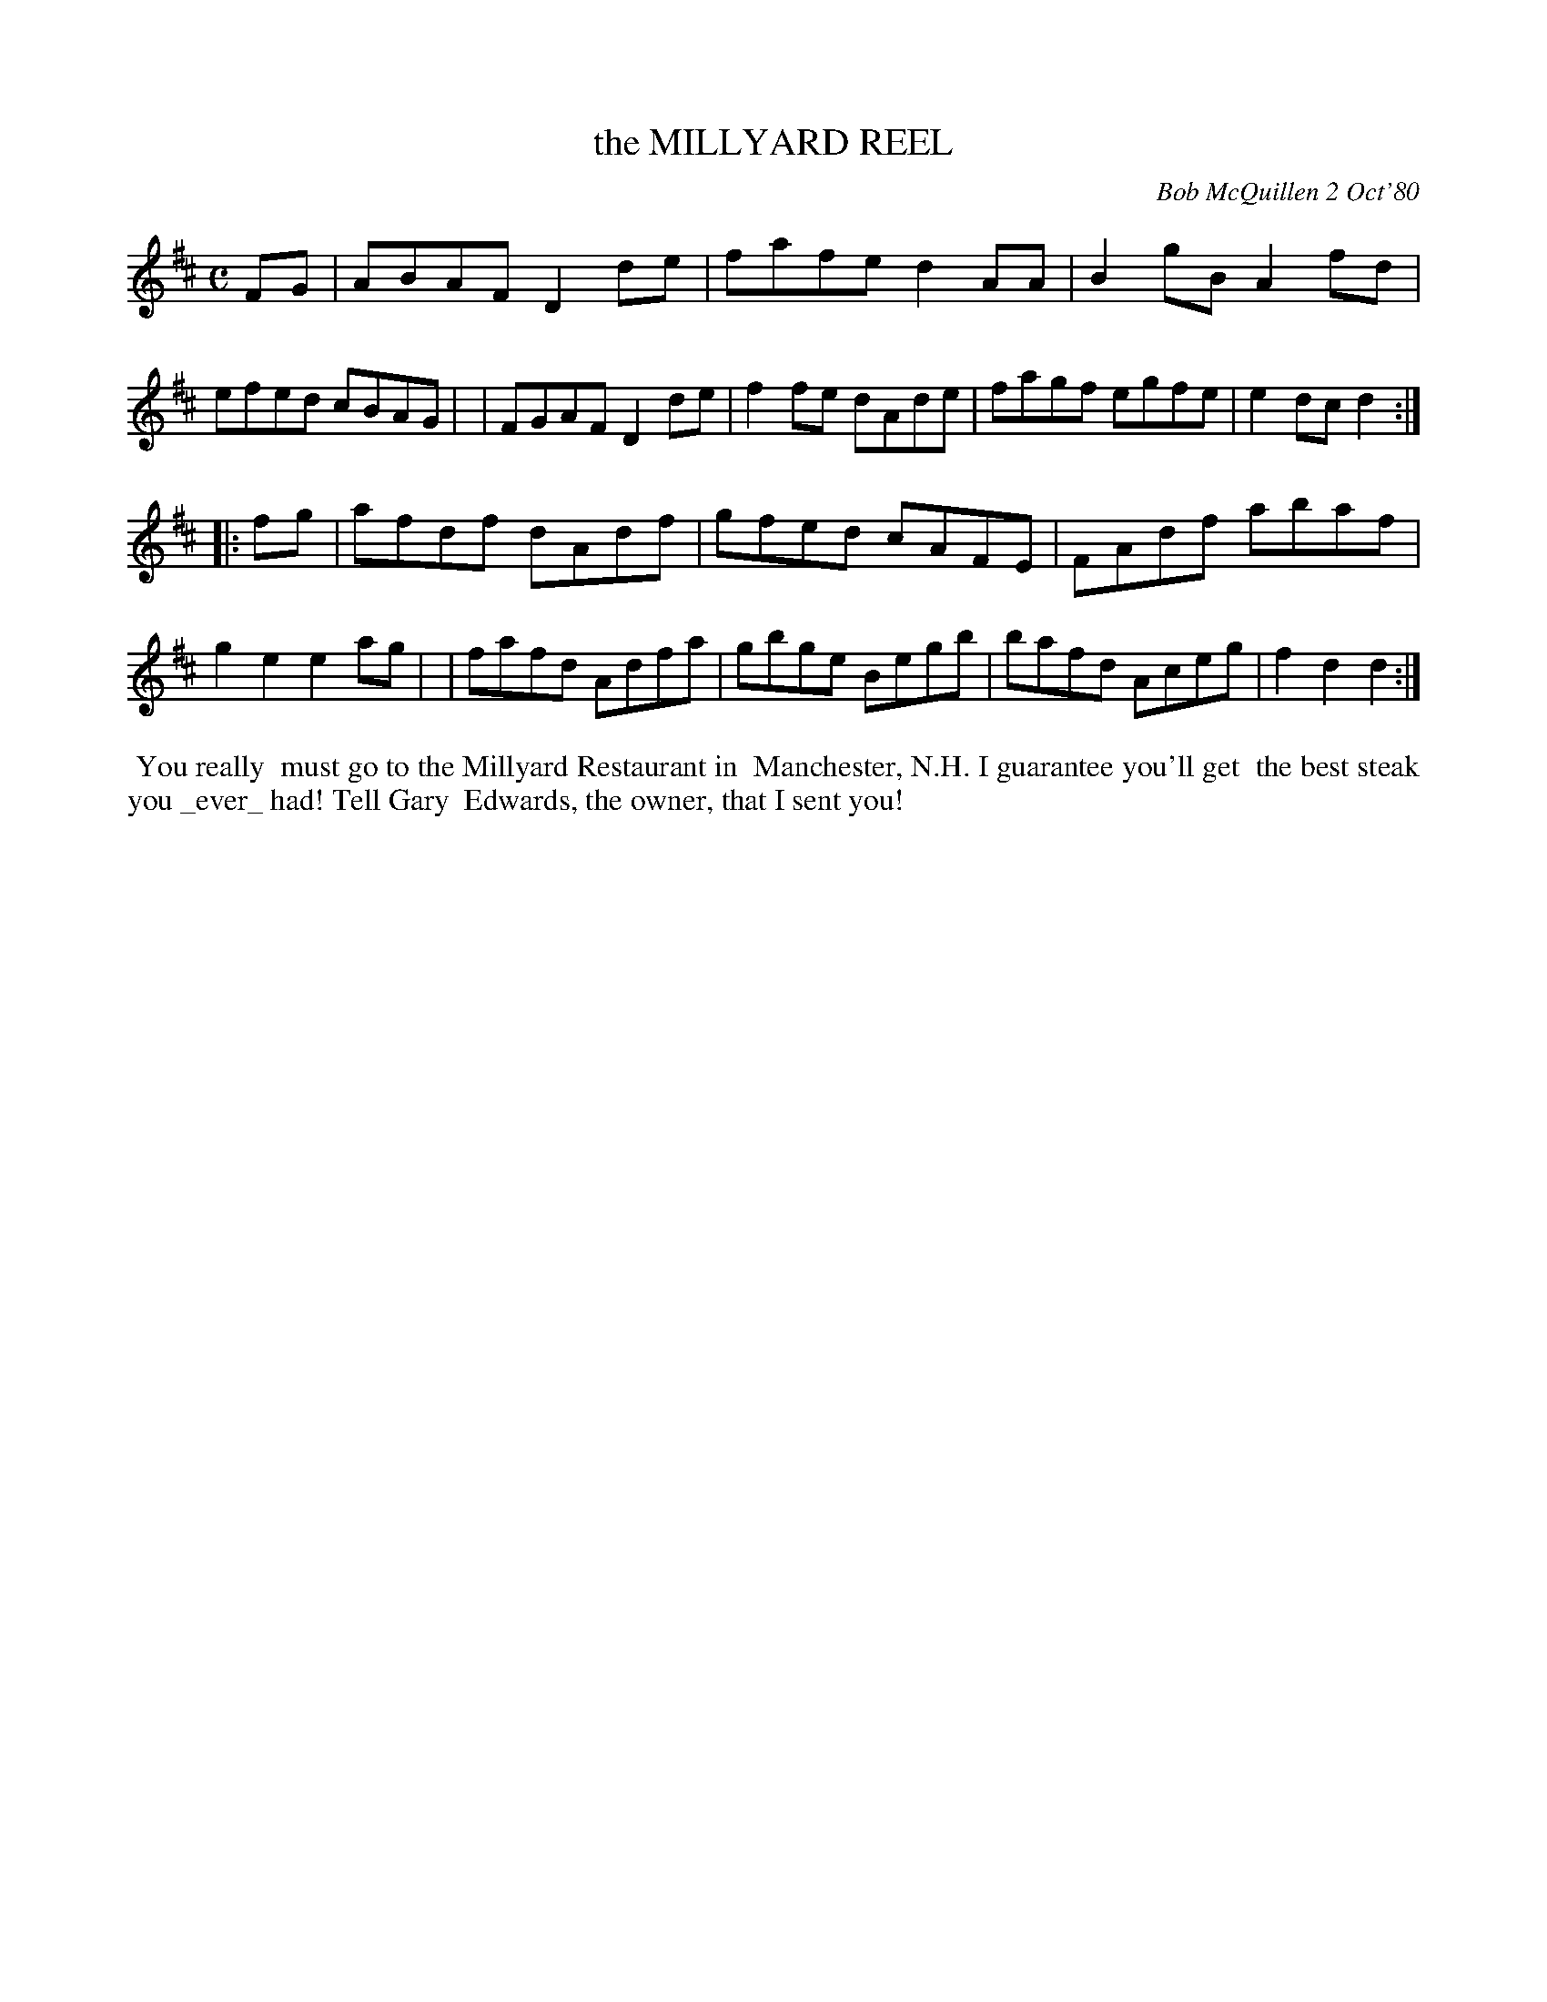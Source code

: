 X: 05060
T: the MILLYARD REEL
C: Bob McQuillen 2 Oct'80
B: Bob's Note Book 5 #60
%R: reel
Z: 2021 John Chambers <jc:trillian.mit.edu>
M: C
L: 1/8
K: D
FG \
| ABAF D2de | fafe d2AA | B2gB A2fd | efed cBAG |\
| FGAF D2de | f2fe dAde | fagf egfe | e2dc d2 :|
|: fg \
| afdf dAdf | gfed cAFE | FAdf abaf | g2e2 e2ag |\
| fafd Adfa | gbge Begb | bafd Aceg | f2d2 d2 :|
%%begintext align
%% You really
%% must go to the Millyard Restaurant in
%% Manchester, N.H. I guarantee you'll get
%% the best steak you _ever_ had! Tell Gary
%% Edwards, the owner, that I sent you!
%%endtext
